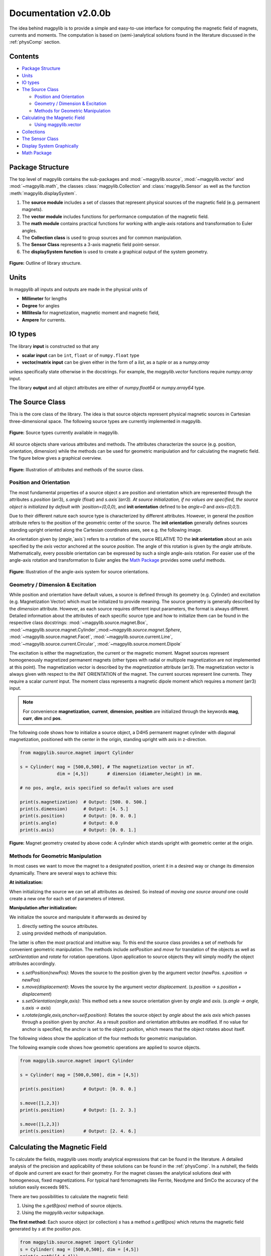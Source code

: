 .. _docu:

******************************
Documentation v2.0.0b
******************************

The idea behind magpylib is to provide a simple and easy-to-use interface
for computing the magnetic field of magnets, currents and moments. The
computation is based on (semi-)analytical solutions found in the literature
discussed in the :ref:`physComp` section.

Contents
########

* `Package Structure`_
* `Units`_
* `IO types`_
* `The Source Class`_

  * `Position and Orientation`_
  * `Geometry / Dimension & Excitation`_
  * `Methods for Geometric Manipulation`_

* `Calculating the Magnetic Field`_

  * `Using magpylib.vector`_

* `Collections`_
* `The Sensor Class`_
* `Display System Graphically`_
* `Math Package`_


Package Structure
#################

The top level of magpylib contains the sub-packages  and :mod:`~magpylib.source`, :mod:`~magpylib.vector` and :mod:`~magpylib.math`, the classes :class:`magpylib.Collection` and :class:`magpylib.Sensor` as well as the function :meth:`magpylib.displaySystem`.

1. The **source module** includes a set of classes that represent physical sources of the magnetic field (e.g. permanent magnets).

2. The **vector module** includes functions for performance computation of the magnetic field.

3. The **math module** contains practical functions for working with angle-axis rotations and transformation to Euler angles.

4. The **Collection class** is used to group sources and for common manipulation.

5. The **Sensor Class** represents a 3-axis magnetic field point-sensor.

6. The **displaySystem function** is used to create a graphical output of the system geometry.

.. figure:: ../_static/images/documentation/lib_structure.png
    :align: center
    :alt: Library structure fig missing !!!
    :figclass: align-center
    :scale: 60 %

    **Figure:** Outline of library structure.


Units
######

In magpylib all inputs and outputs are made in the physical units of

- **Millimeter** for lengths
- **Degree** for angles
- **Millitesla** for magnetization, magnetic moment and magnetic field,
- **Ampere** for currents.


IO types
##########

The library **input** is constructed so that any

- **scalar input** can be ``int``, ``float`` or of ``numpy.float`` type
- **vector/matrix input** can be given either in the form of a `list`, as a `tuple` or as a `numpy.array`

unless specifically state otherwise in the docstrings. For example, the `magpylib.vector` functions require `numpy.array` input.

The library **output** and all object attributes are either of `numpy.float64` or `numpy.array64` type.


The Source Class
#################

This is the core class of the library. The idea is that source objects represent physical magnetic sources in Cartesian three-dimensional space. The following source types are currently implemented in magpylib.

.. figure:: ../_static/images/documentation/SourceTypes.JPG
  :align: center
  :scale: 60 %

  **Figure:** Source types currently available in magpylib.

All source objects share various attributes and methods. The attributes characterize the source (e.g. position, orientation, dimension) while the methods can be used for geometric manipulation and for calculating the magnetic field. The figure below gives a graphical overview.

.. figure:: ../_static/images/documentation/sourceVars_Methods.png
  :align: center
  :scale: 60 %

  **Figure:** Illustration of attributes and methods of the source class.


Position and Orientation
------------------------
The most fundamental properties of a source object `s` are position and orientation which are represented through the attributes `s.position` (arr3), `s.angle` (float) and `s.axis`(arr3). At source initialization, if no values are specified, the source object is initialized by default with `position=(0,0,0)`, and **init orientation** defined to be `angle=0` and `axis=(0,0,1)`.

Due to their different nature each source type is characterized by different attributes. However, in general the `position` attribute refers to the position of the geometric center of the source. The **init orientation** generally defines sources standing upright oriented along the Cartesian coordinates axes, see e.g. the following image.

An orientation given by (`angle`,`axis`) refers to a rotation of the source RELATIVE TO the **init orientation** about an axis specified by the `axis` vector anchored at the source `position`. The angle of this rotation is given by the `angle` attribute. Mathematically, every possible orientation can be expressed by such a single angle-axis rotation. For easier use of the angle-axis rotation and transformation to Euler angles the `Math Package`_ provides some useful methods. 

.. figure:: ../_static/images/documentation/source_Orientation.JPG
  :align: center
  :scale: 50 %

  **Figure:** Illustration of the angle-axis system for source orientations.


Geometry / Dimension & Excitation
--------------------

While position and orientation have default values, a source is defined through its geometry (e.g. Cylinder) and excitation (e.g. Magnetization Vector) which must be initialized to provide meaning. The source geometry is generally described by the `dimension` attribute. However, as each source requires different input parameters, the format is always different. Detailed information about the attributes of each specific source type and how to initialize them can be found in the respective class docstrings:
:mod:`~magpylib.source.magnet.Box`, :mod:`~magpylib.source.magnet.Cylinder`,:mod:`~magpylib.source.magnet.Sphere`, :mod:`~magpylib.source.magnet.Facet`, :mod:`~magpylib.source.current.Line`, :mod:`~magpylib.source.current.Circular`, :mod:`~magpylib.source.moment.Dipole` 

The excitation is either the magnetization, the current or the magnetic moment. Magnet sources represent homogeneously magnetized permanent magnets (other types with radial or multipole magnetization are not implemented at this point). The magnetization vector is described by the `magnetization` attribute (arr3). The magnetization vector is always given with respect to the INIT ORIENTATION of the magnet. The current sources represent line currents. They require a scalar `current` input. The moment class represents a magnetic dipole moment which requires a `moment` (arr3) input.

.. note::
  For convenience **magnetization**, **current**, **dimension**, **position** are initialized through the keywords **mag**, **curr**, **dim** and **pos**.

The following code shows how to initialize a source object, a D4H5 permanent magnet cylinder with diagonal magnetization, positioned with the center in the origin, standing upright with axis in z-direction.

.. code-block:: python

  from magpylib.source.magnet import Cylinder

  s = Cylinder( mag = [500,0,500], # The magnetization vector in mT.
                dim = [4,5])       # dimension (diameter,height) in mm.
                
  # no pos, angle, axis specified so default values are used

  print(s.magnetization)  # Output: [500. 0. 500.]
  print(s.dimension)      # Output: [4. 5.]
  print(s.position)       # Output: [0. 0. 0.]
  print(s.angle)          # Output: 0.0
  print(s.axis)           # Output: [0. 0. 1.]

.. figure:: ../_static/images/documentation/Source_Display.JPG
  :align: center
  :scale: 50 %

  **Figure:** Magnet geometry created by above code: A cylinder which stands upright with geometric center at the origin.


Methods for Geometric Manipulation
----------------------------------

In most cases we want to move the magnet to a designated position, orient it in a desired way or change its dimension dynamically. There are several ways to achieve this:

**At initialization:**

When initializing the source we can set all attributes as desired. So instead of *moving one source around* one could create a new one for each set of parameters of interest.

**Manipulation after initialization:**

We initialize the source and manipulate it afterwards as desired by

1. directly setting the source attributes.
2. using provided methods of manipulation.

The latter is often the most practical and intuitive way. To this end the source class provides a set of methods for convenient geometric manipulation. The methods include `setPosition` and `move` for translation of the objects as well as `setOrientation` and `rotate` for rotation operations. Upon application to source objects they will simply modify the object attributes accordingly.

* `s.setPosition(newPos)`: Moves the source to the position given by the argument vector (*newPos*. *s.position -> newPos*)
* `s.move(displacement)`: Moves the source by the argument vector *displacement*. (*s.position -> s.position + displacement*) 
* `s.setOrientation(angle,axis)`: This method sets a new source orientation given by *angle* and *axis*. (*s.angle -> angle, s.axis -> axis*)
* `s.rotate(angle,axis,anchor=self.position)`: Rotates the source object by *angle* about the axis *axis* which passes through a position given by *anchor*. As a result position and orientation attributes are modified. If no value for anchor is specified, the anchor is set to the object position, which means that the object rotates about itself.

The following videos show the application of the four methods for geometric manipulation.

|move| |setPosition|

.. |setPosition| image:: ../_static/images/documentation/setPosition.gif
  :width: 45%

.. |move| image:: ../_static/images/documentation/move.gif
  :width: 45%

|rotate| |setOrientation|

.. |setOrientation| image:: ../_static/images/documentation/setOrientation.gif
   :width: 45%

.. |rotate| image:: ../_static/images/documentation/rotate.gif
   :width: 45%

The following example code shows how geometric operations are applied to source objects.

.. code-block:: python

  from magpylib.source.magnet import Cylinder

  s = Cylinder( mag = [500,0,500], dim = [4,5])

  print(s.position)       # Output: [0. 0. 0.]

  s.move([1,2,3])
  print(s.position)       # Output: [1. 2. 3.]

  s.move([1,2,3])
  print(s.position)       # Output: [2. 4. 6.]


Calculating the Magnetic Field
##############################

To calculate the fields, magpylib uses mostly analytical expressions that can be found in the literature. A detailed analysis of the precision and applicability of these solutions can be found in the :ref:`physComp`. In a nutshell, the fields of dipole and current are exact for their geometry. For the magnet classes the analytical solutions deal with homogeneous, fixed magnetizations. For typical hard ferromagnets like Ferrite, Neodyme and SmCo the accuracy of the solution easily exceeds 98%.

There are two possibilities to calculate the magnetic field:

1. Using the `s.getB(pos)` method of source objects.
2. Using the `magpylib.vector` subpackage.

**The first method:** Each source object (or collection) `s` has a method `s.getB(pos)` which returns the magnetic field generated by `s` at the position `pos`.

.. code-block:: python

  from magpylib.source.magnet import Cylinder
  s = Cylinder( mag = [500,0,500], dim = [4,5])
  print(s.getB([4,4,4]))       

  # Output: [ 7.69869084 15.407166    6.40155549]


Using magpylib.vector
---------------------

**The second method:** In most cases one will be interested to determine the field for a set of sensor positions, or for different magnet positions and orientations. While this can manually be achieved by looping `s.getB` this results in slow computation times. For performance computation the `magpylib.vector` subpackge contains the `getBv` functions that offer quick access to vectorized code. A discussion of vectorized code, SIMD and performance is presented in the :ref:`physComp` section.

The core idea of the `magpylib.vector.getBv` functions is that the field is evaluated for `N` different sets of input parameters. The `N` input parameters (e.g. magnetization vectors) are provided as arrays of size *N* (e.g. *Nx3* array for the magnetization input) to the `getBv` functions:

`getBv_magnet(type, MAG, DIM, POSo, POSm, [angs1,angs2,...], [AXIS1,AXIS2,...], [ANCH1,ANCH2,...])`

* `type` is a string that specifies the magnet geometry (e.g. 'box' or 'sphere').
* `MAG` is an *Nx3* array of magnetization vectors.
* `DIM` is an *Nx3* array of magnet dimensions.
* `POSo` is an *Nx3* array of observer positions.
* `POSm` is an *Nx3* array of initial (before rotation) magnet positions.
* The inputs `[angs]`, `[AXIS]`, `[ANCH]` are a lists of size *N*/*Nx3* arrays that correspond to angles, axes and anchors of rotation operations. By providing multiple list entries one can apply subsequent rotation operations. By ommitting the lists it is assumed that no rotation is applied.

As a rule of thumb, `s.getB()` will be faster than `getBv` for ~5 or less field evaluations while the vectorized code will be up to ~100 times faster for 10 or more field evaluations. To achieve this performance it is critical that one follows the vectorized code paradigm when creating the `getBv` inputs.

In the following example the magnetic field at a fixed sensor is calculated for a magnet that moves in x-direction above the sensor.

.. code-block:: python

  import magpylib as magpy
  import numpy as np

  # vector size: we calculate the field N times with different inputs
  N = 1000

  # Constant vectors
  mag  = np.array([0,0,1000],dtype='float64')    # magnet magnetization
  dim  = np.array([2,2,2],dtype='float64')       # magnet dimension
  poso = np.array([0,0,-4],dtype='float64')      # position of observer

  # magnet x-positions
  xMag = np.linspace(-10,10,N)

  # magpylib classic ---------------------------

  Bc = np.zeros((N,3))
  for i,x in enumerate(xMag):
      s = magpy.source.magnet.Box(mag,dim,[x,0,0])
      Bc[i] = s.getB(poso)

  # magpylib vector ---------------------------

  # Vectorizing input using numpy native instead of python loops
  MAG = np.tile(mag,(N,1))        
  DIM = np.tile(dim,(N,1))        
  POSo = np.tile(poso,(N,1))
  POSm = np.c_[xMag,np.zeros((N,2))]

  # Evaluation of the *N* fields using vectorized code
  Bv = magpy.vector.getBv_magnet('box',MAG,DIM,POSo,POSm)


  # result ----------------------------------- 
  # Bc == Bv

More examples of vectorized code can be found in the :ref:`examples` section.



Collections
###########

The idea behind the top level :class:`magpylib.Collection` class is to group multiple source objects for common manipulation and evaluation of the fields. 

In principle a collection `c` is simply a list of source objects that are collected in the attribute `c.sources`. Operations applied to the collection will be applied to all sources that are part of the collection.

Collections can be constructed at initialization by simply giving the sources objects as arguments. It is possible to add single sources, lists of multiple sources and even other collection objects. All sources are simply added to the `sources` attribute of the target collection.

With the collection kwarg `dupWarning=True`, adding multiples of the same source will be blocked, and a warning will be displayed informing the user that a source object is already in the collection's `source` attribute. This can be unblocked by providing the `dupWarning=False` kwarg.

In addition, the collection class features methods to add and remove sources for command line like manipulation. The method `c.addSources(*sources)` will add all sources given to it to the collection `c`. The method `c.removeSource(ref)` will remove the referenced source from the collection. Here the `ref` argument can be either a source or an integer indicating the reference position in the collection, and it defaults to the latest added source in the Collection.

.. code-block:: python

  import magpylib as magpy

  #define some magnet objects
  mag1 = magpy.source.magnet.Box(mag=[1,2,3],dim=[1,2,3])
  mag2 = magpy.source.magnet.Box(mag=[1,2,3],dim=[1,2,3],pos=[5,5,5])
  mag3 = magpy.source.magnet.Box(mag=[1,2,3],dim=[1,2,3],pos=[-5,-5,-5])

  #create/manipulate collection and print source positions
  c = magpy.Collection(mag1,mag2,mag3)
  print([s.position for s in c.sources])
  #OUTPUT: [array([0., 0., 0.]), array([5., 5., 5.]), array([-5., -5., -5.])]

  c.removeSource(1)
  print([s.position for s in c.sources])
  #OUTPUT: [array([0., 0., 0.]), array([-5., -5., -5.])]

  c.addSources(mag2)
  print([s.position for s in c.sources])
  #OUTPUT: [array([0., 0., 0.]), array([-5., -5., -5.]), array([5., 5., 5.])]

All methods for geometric operations (`setPosition`, `move`, `setOrientation` and `rotate`) are also methods of the collection class. A geometric operation applied to a collection is directly applied to each object within that collection individually. In practice this means that a whole group of magnets can be rotated about a common pivot point with a single command.

For calculating the magnetic field that is generated by a whole collection the method `getB` is also available. The total magnetic field is simply given by the superposition of the fields of all sources.

|Collection| |total Field|

.. |Collection| image:: ../_static/images/documentation/collectionExample.gif
   :width: 45%

.. |total Field| image:: ../_static/images/documentation/collectionAnalysis.png
   :width: 50%

**Figure:** *Collection Example. Circular current sources are grouped into a collection to form a coil. The whole coil is then geometrically manipulated and the total magnetic field is calculated and shown in the xz-plane.*



The Sensor Class
################

The `getB` method will always calculate the field in the underlying canonical basis. While a sensor orientation is easily implemented, magpylib also offers a :class:`magpylib.Sensor` class. 

Geometrically, a sensor object `sens` behaves just like a source object, having position and orientation attributes that can be set using the convenient methods `sens.setPosition`, `sens.move`, `sens.setOrientation` and `sens.rotate`.

For a sensor object `sens`, the method `sens.getB(s)` returns the field of the source `s` as seen by the sensor. Here `s` can be a source object or a collection of sources.

.. code-block:: python

  import magpylib as magpy

  # define sensor
  sens = magpy.Sensor(pos=[5,0,0])

  # define source
  s = magpy.source.magnet.Sphere(mag=[123,0,0],dim=5)

  # determine sensor-field
  B1 = sens.getB(s)

  # rotate sensor about itself (no anchor specified)
  sens.rotate(90,[0,0,1])

  # determine sensor-field
  B2 = sens.getB(s)

  # print fields
  print(B1)   # output: [10.25  0.  0.]
  print(B2)   # output: [0. -10.25  0.]



Display System Graphically
############################

Then top level function `displaySystem(c)` can be used to quickly check the geometry of a source-sensor-marker assembly. Here `c` can be a source/sensor, a list thereof or a collection. `displaySystem`uses the matplotlib package and its limited capabilities of 3D plotting which often results in bad object overlapping.

`displaySystem(c)` comes with several keyword arguments:

* `markers=listOfPos` for displaying reference positions. By default a marker is set at the origin. By providing *[a,b,c,'text']* instead of just a simple position vector *'text'* is displayed with the marker.
* `suppress=True` for suppressing the figure output. To suppress the output it is necessary to deactivate the interactive mode by calling *pyplot.ioff()*. With `Spyder's <https://www.spyder-ide.org/>`_ IPython *Inline* plotting, graphs made with :meth:`~magpylib.displaySystem()` can be blank if the suppress=True option is not used. Set IPython Graphics backend to *Automatic* or *Qt5* instead of *Inline* in settings/IPython console/Graphics method to address this.
* `direc=True` for displaying current and magnetization directions in the figure.
* `subplotAx=None` for displaying the plot on a designated figure subplot instance.

The following example code shows how to use `displaySystem()`:

.. plot:: pyplots/doku/displaySys.py
  :include-source:

  **Figure:** Several magnet and sensor object are created and manipulated. Using `displaySystem()` they are displayed in a 3D plot together with some markers which allows one to quickly check if the system geometry is ok.


Math Package
###############